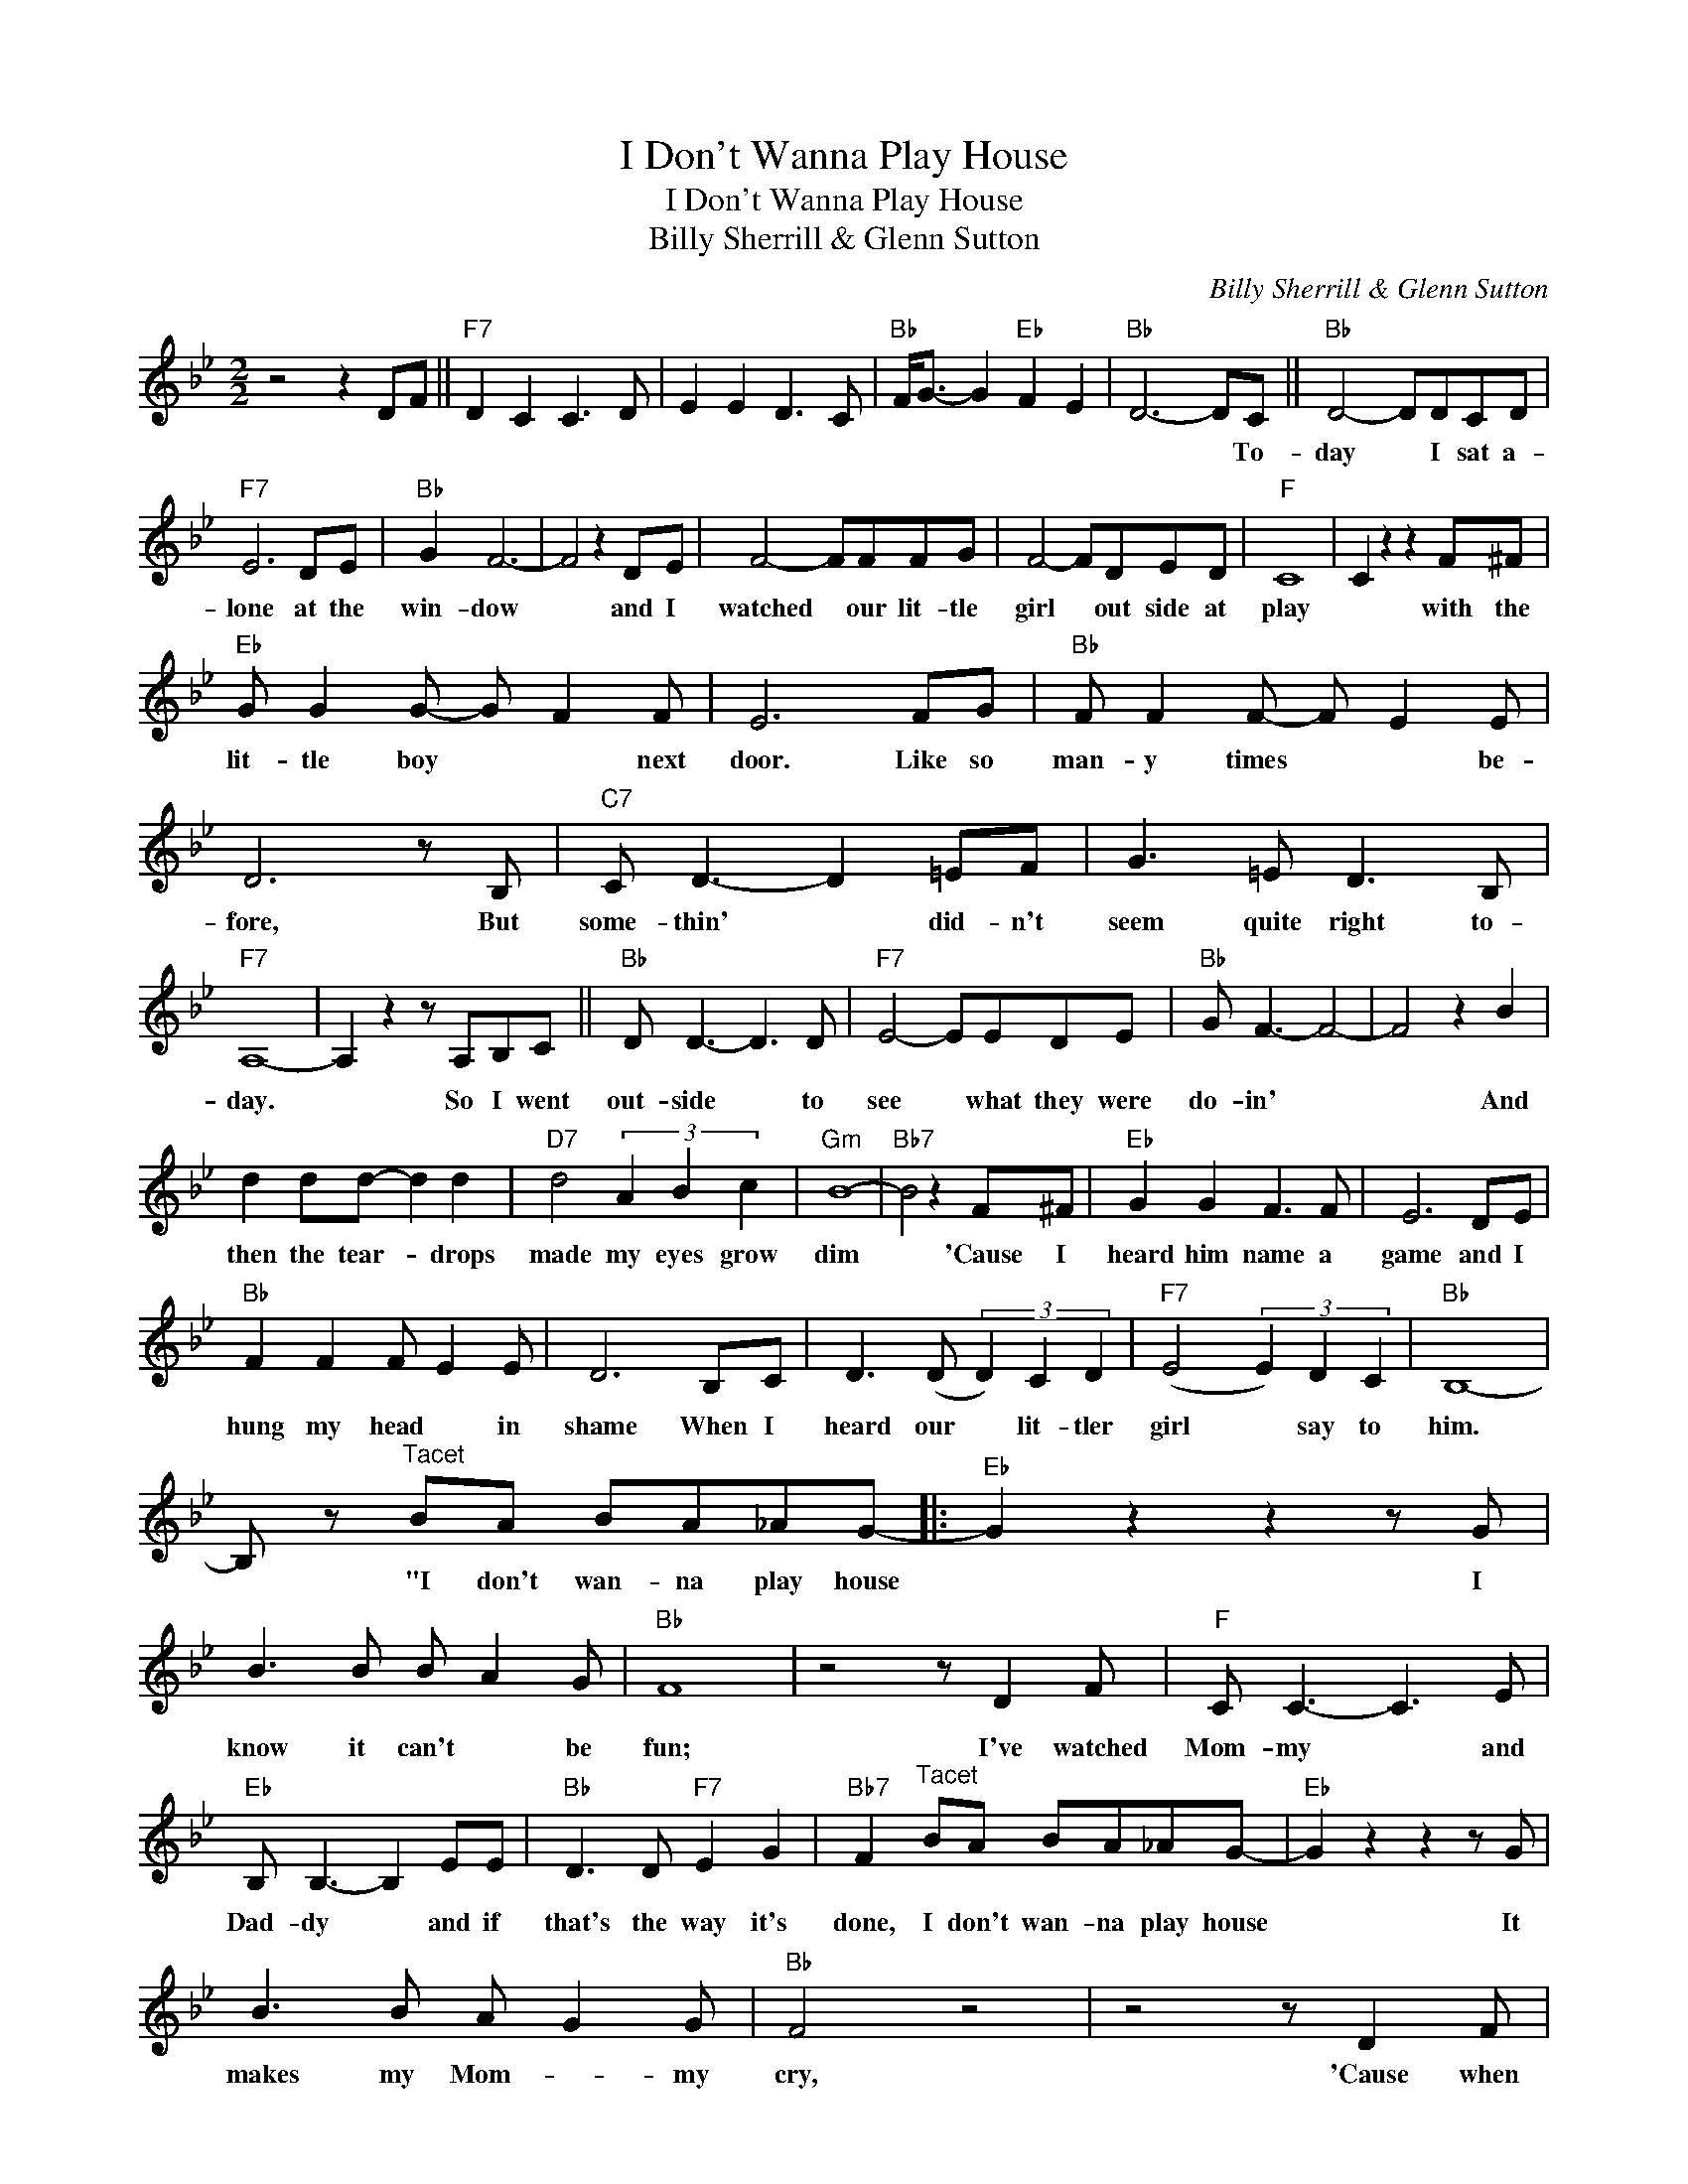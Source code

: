 X:1
T:I Don't Wanna Play House
T:I Don't Wanna Play House
T:Billy Sherrill & Glenn Sutton
C:Billy Sherrill & Glenn Sutton
Z:All Rights Reserved
L:1/8
M:2/2
K:Bb
V:1 treble 
%%MIDI program 40
%%MIDI control 7 100
%%MIDI control 10 64
V:1
 z4 z2 DF ||"F7" D2 C2 C3 D | E2 E2 D3 C |"Bb" F<G- G2"Eb" F2 E2 |"Bb" D6- DC ||"Bb" D4- DDCD | %6
w: ||||* * To-|day * I sat a-|
"F7" E6 DE |"Bb" G2 F6- | F4 z2 DE | F4- FFFG | F4- FDED |"F" C8 | C2 z2 z2 F^F | %13
w: lone at the|win- dow|* and I|watched * our lit- tle|girl * out side at|play|* with the|
"Eb" G G2 G- G F2 F | E6 FG |"Bb" F F2 F- F E2 E | D6 z B, |"C7" C D3- D2 =EF | G3 =E D3 B, | %19
w: lit- tle boy * * next|door. Like so|man- y times * * be-|fore, But|some- thin' * did- n't|seem quite right to-|
"F7" A,8- | A,2 z2 z A,B,C ||"Bb" D D3- D3 D |"F7" E4- EEDE |"Bb" G F3- F4- | F4 z2 B2 | %25
w: day.|* So I went|out- side * to|see * what they were|do- in' *|* And|
 d2 dd- d2 d2 |"D7" d4 (3A2 B2 c2 |"Gm" B8- |"Bb7" B4 z2 F^F |"Eb" G2 G2 F3 F | E6 DE | %31
w: then the tear- * drops|made my eyes grow|dim|* 'Cause I|heard him name a|game and I|
"Bb" F2 F2 F E2 E | D6 B,C | D3 (D (3D2) C2 D2 |"F7" (E4 (3E2) D2 C2 |"Bb" B,8- | %36
w: hung my head * in|shame When I|heard our * lit- tler|girl * say to|him.|
 B, z"^Tacet" BA BA_AG- |:"Eb" G2 z2 z2 z G | B3 B B A2 G |"Bb" F8 | z4 z D2 F |"F" C C3- C3 E | %42
w: * "I don't wan- na play house|* I|know it can't * be|fun;|I've watched|Mom- my * and|
"Eb" B, B,3- B,2 EE |"Bb" D3 D"F7" E2 G2 |"Bb7" F2"^Tacet" BA BA_AG- |"Eb" G2 z2 z2 z G | %46
w: Dad- dy * and if|that's the way it's|done, I don't wan- na play house|* It|
 B3 B A G2 G |"Bb" F4 z4 | z4 z D2 F |"F7" D C2 C- C3 D | E E2 D- D3 C |1"Bb" B,8 || %52
w: makes my Mom- * my|cry,|'Cause when|she played house * my|Dad- dy said * Good-|bye"|
 z2"^Tacet" BA BA_AG :|2"Eb" B,4"Bb" B,4 |] %54
w: "I don't wan- na play house||

